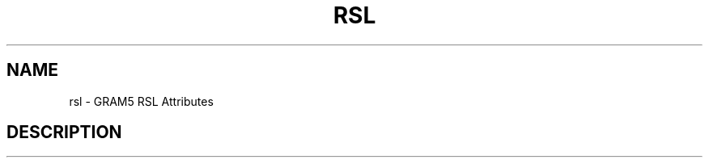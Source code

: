 '\" t
.\"     Title: rsl
.\"    Author: [FIXME: author] [see http://docbook.sf.net/el/author]
.\" Generator: DocBook XSL Stylesheets v1.75.2 <http://docbook.sf.net/>
.\"      Date: 10/28/2009
.\"    Manual: GRAM5 Commands
.\"    Source: University of Chicago
.\"  Language: English
.\"
.TH "RSL" "5" "10/28/2009" "University of Chicago" "GRAM5 Commands"
.\" -----------------------------------------------------------------
.\" * set default formatting
.\" -----------------------------------------------------------------
.\" disable hyphenation
.nh
.\" disable justification (adjust text to left margin only)
.ad l
.\" -----------------------------------------------------------------
.\" * MAIN CONTENT STARTS HERE *
.\" -----------------------------------------------------------------
.SH "NAME"
rsl \- GRAM5 RSL Attributes
.SH "DESCRIPTION"
.PP
.TS
allbox tab(:);
l l
l l
l l
l l
l l
l l
l l
l l
l l
l l
l l
l l
l l
l l
l l
l l
l l
l l
l l
l l
l l
l l
l l
l l
l l
l l
l l
l l
l l
l l
l l
l l
l l
l l
l l.
T{
arguments
T}:T{
The command line arguments for the executable\&. Use quotes, if a space is required in a single argument\&.
T}
T{
count
T}:T{
The number of executions of the executable\&.
T}
T{
directory
T}:T{
Specifies the path of the directory the jobmanager will use as the default directory for the requested job\&.
T}
T{
dry_run
T}:T{
If dryrun = yes then the jobmanager will not submit the job for execution and will return success\&.
T}
T{
environment
T}:T{
The environment variables that will be defined for the executable in addition to default set that is given to the job by the jobmanager\&.
T}
T{
executable
T}:T{
The name of the executable file to run on the remote machine\&. If the value is a GASS URL, the file is transferred to the remote gass cache before executing the job and removed after the job has terminated\&.
T}
T{
file_clean_up
T}:T{
Specifies a list of files which will be removed after the job is completed\&.
T}
T{
file_stage_in
T}:T{
Specifies a list of ("remote URL" "local file") pairs which indicate files to be staged to the nodes which will run the job\&.
T}
T{
file_stage_in_shared
T}:T{
Specifies a list of ("remote URL" "local file") pairs which indicate files to be staged into the cache\&. A symlink from the cache to the "local file" path will be made\&.
T}
T{
file_stage_out
T}:T{
Specifies a list of ("local file" "remote URL") pairs which indicate files to be staged from the job to a GASS\-compatible file server\&.
T}
T{
gass_cache
T}:T{
Specifies location to override the GASS cache location\&.
T}
T{
gram_my_job
T}:T{
Obsolete and ignored\&.
T}
T{
host_count
T}:T{
Only applies to clusters of SMP computers, such as newer IBM SP systems\&. Defines the number of nodes ("pizza boxes") to distribute the "count" processes across\&.
T}
T{
job_type
T}:T{
This specifies how the jobmanager should start the job\&. Possible values are single (even if the count > 1, only start 1 process or thread), multiple (start count processes or threads), mpi (use the appropriate method (e\&.g\&. mpirun) to start a program compiled with a vendor\-provided MPI library\&. Program is started with count nodes), and condor (starts condor jobs in the "condor" universe\&.)
T}
T{
library_path
T}:T{
Specifies a list of paths to be appended to the system\-specific library path environment variables\&.
T}
T{
max_cpu_time
T}:T{
Explicitly set the maximum cputime for a single execution of the executable\&. The units is in minutes\&. The value will go through an atoi() conversion in order to get an integer\&. If the GRAM scheduler cannot set cputime, then an error will be returned\&.
T}
T{
max_memory
T}:T{
Explicitly set the maximum amount of memory for a single execution of the executable\&. The units is in Megabytes\&. The value will go through an atoi() conversion in order to get an integer\&. If the GRAM scheduler cannot set maxMemory, then an error will be returned\&.
T}
T{
max_time
T}:T{
The maximum walltime or cputime for a single execution of the executable\&. Walltime or cputime is selected by the GRAM scheduler being interfaced\&. The units is in minutes\&. The value will go through an atoi() conversion in order to get an integer\&.
T}
T{
max_wall_time
T}:T{
Explicitly set the maximum walltime for a single execution of the executable\&. The units is in minutes\&. The value will go through an atoi() conversion in order to get an integer\&. If the GRAM scheduler cannot set walltime, then an error will be returned\&.
T}
T{
min_memory
T}:T{
Explicitly set the minimum amount of memory for a single execution of the executable\&. The units is in Megabytes\&. The value will go through an atoi() conversion in order to get an integer\&. If the GRAM scheduler cannot set minMemory, then an error will be returned\&.
T}
T{
project
T}:T{
Target the job to be allocated to a project account as defined by the scheduler at the defined (remote) resource\&.
T}
T{
proxy_timeout
T}:T{
Obsolete and ignored\&. Now a job\-manager\-wide setting\&.
T}
T{
queue
T}:T{
Target the job to a queue (class) name as defined by the scheduler at the defined (remote) resource\&.
T}
T{
remote_io_url
T}:T{
Writes the given value (a URL base string) to a file, and adds the path to that file to the environment throught the GLOBUS_REMOTE_IO_URL environment variable\&. If this is specified as part of a job restart RSL, the job manager will update the file\'s contents\&. This is intended for jobs that want to access files via GASS, but the URL of the GASS server has changed due to a GASS server restart\&.
T}
T{
restart
T}:T{
Start a new job manager, but instead of submitting a new job, start managing an existing job\&. The job manager will search for the job state file created by the original job manager\&. If it finds the file and successfully reads it, it will become the new manager of the job, sending callbacks on status and streaming stdout/err if appropriate\&. It will fail if it detects that the old jobmanager is still alive (via a timestamp in the state file)\&. If stdout or stderr was being streamed over the network, new stdout and stderr attributes can be specified in the restart RSL and the jobmanager will stream to the new locations (useful when output is going to a GASS server started by the client that\'s listening on a dynamic port, and the client was restarted)\&. The new job manager will return a new contact string that should be used to communicate with it\&. If a jobmanager is restarted multiple times, any of the previous contact strings can be given for the restart attribute\&.
T}
T{
rsl_substitution
T}:T{
Specifies a list of values which can be substituted into other rsl attributes\' values through the $(SUBSTITUTION) mechanism\&.
T}
T{
save_state
T}:T{
Causes the jobmanager to save it\'s job state information to a persistent file on disk\&. If the job manager exits or is suspended, the client can later start up a new job manager which can continue monitoring the job\&.
T}
T{
scratch_dir
T}:T{
Specifies the location to create a scratch subdirectory in\&. A SCRATCH_DIRECTORY RSL substitution will be filled with the name of the directory which is created\&.
T}
T{
stderr
T}:T{
The name of the remote file to store the standard error from the job\&. If the value is a GASS URL, the standard error from the job is transferred dynamically during the execution of the job\&.
T}
T{
stderr_position
T}:T{
Specifies where in the file remote standard error streaming should be restarted from\&. Must be 0\&.
T}
T{
stdin
T}:T{
The name of the file to be used as standard input for the executable on the remote machine\&. If the value is a GASS URL, the file is transferred to the remote gass cache before executing the job and removed after the job has terminated\&.
T}
T{
stdout
T}:T{
The name of the remote file to store the standard output from the job\&. If the value is a GASS URL, the standard output from the job is transferred dynamically during the execution of the job\&.
T}
T{
stdout_position
T}:T{
Specifies where in the file remote output streaming should be restarted from\&. Must be 0\&.
T}
T{
two_phase
T}:T{
Use a two\-phase commit for job submission and completion\&. The job manager will respond to the initial job request with a WAITING_FOR_COMMIT error\&. It will then wait for a signal from the client before doing the actual job submission\&. The integer supplied is the number of seconds the job manager should wait before timing out\&. If the job manager times out before receiving the commit signal, or if a client issues a cancel signal, the job manager will clean up the job\'s files and exit, sending a callback with the job status as GLOBUS_GRAM_PROTOCOL_JOB_STATE_FAILED\&. After the job manager sends a DONE or FAILED callback, it will wait for a commit signal from the client\&. If it receives one, it cleans up and exits as usual\&. If it times out and save_state was enabled, it will leave all of the job\'s files in place and exit (assuming the client is down and will attempt a job restart later)\&. The timeoutvalue can be extended via a signal\&. When one of the following errors occurs, the job manager does not delete the job state file when it exits: GLOBUS_GRAM_PROTOCOL_ERROR_COMMIT_TIMED_OUT, GLOBUS_GRAM_PROTOCOL_ERROR_TTL_EXPIRED, GLOBUS_GRAM_PROTOCOL_ERROR_JM_STOPPED, GLOBUS_GRAM_PROTOCOL_ERROR_USER_PROXY_EXPIRED\&. In these cases, it can not be restarted, so the job manager will not wait for the commit signal after sending the FAILED callback
T}
T{
username
T}:T{
Verify that the job is running as this user\&.
T}
.TE
.sp 1

